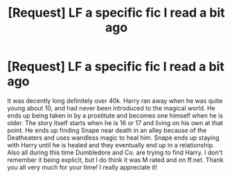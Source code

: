 #+TITLE: [Request] LF a specific fic I read a bit ago

* [Request] LF a specific fic I read a bit ago
:PROPERTIES:
:Author: Raemire
:Score: 2
:DateUnix: 1482789042.0
:DateShort: 2016-Dec-27
:FlairText: Request
:END:
It was decently long definitely over 40k. Harry ran away when he was quite young about 10, and had never been introduced to the magical world. He ends up being taken in by a prostitute and becomes one himself when he is older. The story itself starts when he is 16 or 17 and living on his own at that point. He ends up finding Snape near death in an alley because of the Deatheaters and uses wandless magic to heal him. Snape ends up staying with Harry until he is healed and they eventually end up in a relationship. Also all during this time Dumbledore and Co. are trying to find Harry. I don't remember it being explicit, but I do think it was M rated and on ff.net. Thank you all very much for your time! I really appreciate it!

